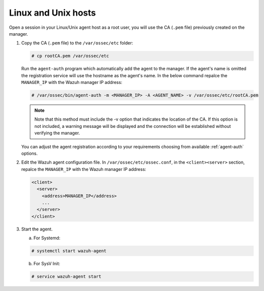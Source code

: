 .. Copyright (C) 2019 Wazuh, Inc.

.. _linux-unix-manager-verification:

Linux and Unix hosts
====================

Open a session in your Linux/Unix agent host as a root user, you will use the CA (``.pem`` file) previously created on the manager.

1. Copy the CA (``.pem`` file) to the ``/var/ossec/etc`` folder:

   .. code-block:: console

    # cp rootCA.pem /var/ossec/etc

   Run the ``agent-auth`` program which automatically add the agent to the manager. If the agent's name is omitted the registration service will use the hostname as the agent's name. In the below command repalce the ``MANAGER_IP`` with the Wazuh manager IP address:

   .. code-block:: console

    # /var/ossec/bin/agent-auth -m <MANAGER_IP> -A <AGENT_NAME> -v /var/ossec/etc/rootCA.pem

   .. note:: Note that this method must include the -v option that indicates the location of the CA. If this option is not included, a warning message will be displayed and the connection will be established without verifying the manager.

   You can adjust the agent registration according to your requirements choosing from available :ref:`agent-auth` options.

2. Edit the Wazuh agent configuration file. In ``/var/ossec/etc/ossec.conf``, in the ``<client><server>`` section, repalce the ``MANAGER_IP`` with the Wazuh manager IP address:

   .. code-block:: xml

    <client>
      <server>
        <address>MANAGER_IP</address>
        ...
      </server>
    </client>

3. Start the agent.

   a) For Systemd:

   .. code-block:: console

      # systemctl start wazuh-agent

   b) For SysV Init:

   .. code-block:: console

      # service wazuh-agent start
